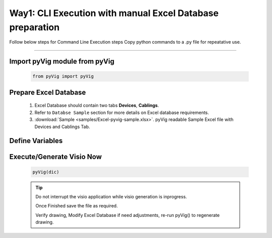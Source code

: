 Way1: CLI Execution with manual Excel Database preparation
==========================================================


Follow below steps for Command Line Execution steps
Copy python commands to a .py file for repeatative use.


----------------------------


Import pyVig module from pyVig
------------------------------

	.. code-block:: python
	
		from pyVig import pyVig


Prepare Excel Database
----------------------

   #. Excel Database should contain two tabs **Devices**, **Cablings**.
   #. Refer to ``Databse Sample`` section for more details on Excel database requirements.
   #. :download:`Sample <samples/Excel-pyvig-sample.xlsx>`. pyVig readable Sample Excel file with Devices and Cablings Tab.



Define Variables
----------------


	.. code-block:: python
		:emphasize-lines: 5,6,37,38

		# Define necessary input variables.
		dic = {

			# Mandatory
			'stencil_folder': '/fullpath_stencil_folder',			## folder path where visio stencils are placed
			'data_file': '/fullpath/data_file',						## folder path where Excel Database is placed

			# Optional
			'default_stencil': 'Network and Peripherals',			## Provide a Stencil name, which will be default if no stencil name given in Excel database
			'op_file': 'None',										## Some of visio versions doesn't support file save

			# Optional / provide only if differ from actual Devices - database
			'devices_sheet_name': 'Devices',
			'x-coordinates_col': 'x-axis',
			'y-coordinates_col': 'y-axis',
			'stencils_col': 'stencils',
			'device_type_col': 'device_type',

			# Optional / provide only if differ from actual Cabling - database
			'cabling_sheet_name': 'Cablings',
			'a_device_col': 'a_device',
			'a_device_port_col': 'a_device_port',
			'b_device_col': 'b_device',
			'color_col': 'color',
			'connector_type_col': 'connector_type',
			'weight_col': 'weight',
			'pattern_col': 'pattern',

			# Optional / if differ from actual database
			'cols_to_merge': ['COLUMNS_TO_BE_MERGED_WITH_HOSTNAME', 'IP', 'SERIAL', ... ],
			'filter_on_cable': True,
			'filter_on_include_col': False,
			'is_sheet_filter': True,								## Eanables sheet_filters and multipage drawing

			# Optional / for only selected rows from Cabling tab and for multiplage drawing
			'sheet_filters': {
				'draw_type': ('core', 'dist', 'building-a',),		## Here column name = 'draw_type' , matching and filtering rows value as per given in tuple. 
				'dist': 'x',										## Here column name = 'dist',  matching and filtering an 'x' marked rows.
				# Add more filters as required.... 
			},

		}


Execute/Generate Visio Now
--------------------------


	.. code-block:: python

		pyVig(dic)


	.. tip::
		
		Do not interrupt the visio application while visio generation is inprogress. 

		Once Finished save the file as required.

		Verify drawing,  Modify Excel Database if need adjustments, re-run pyVig() to regenerate drawing.





